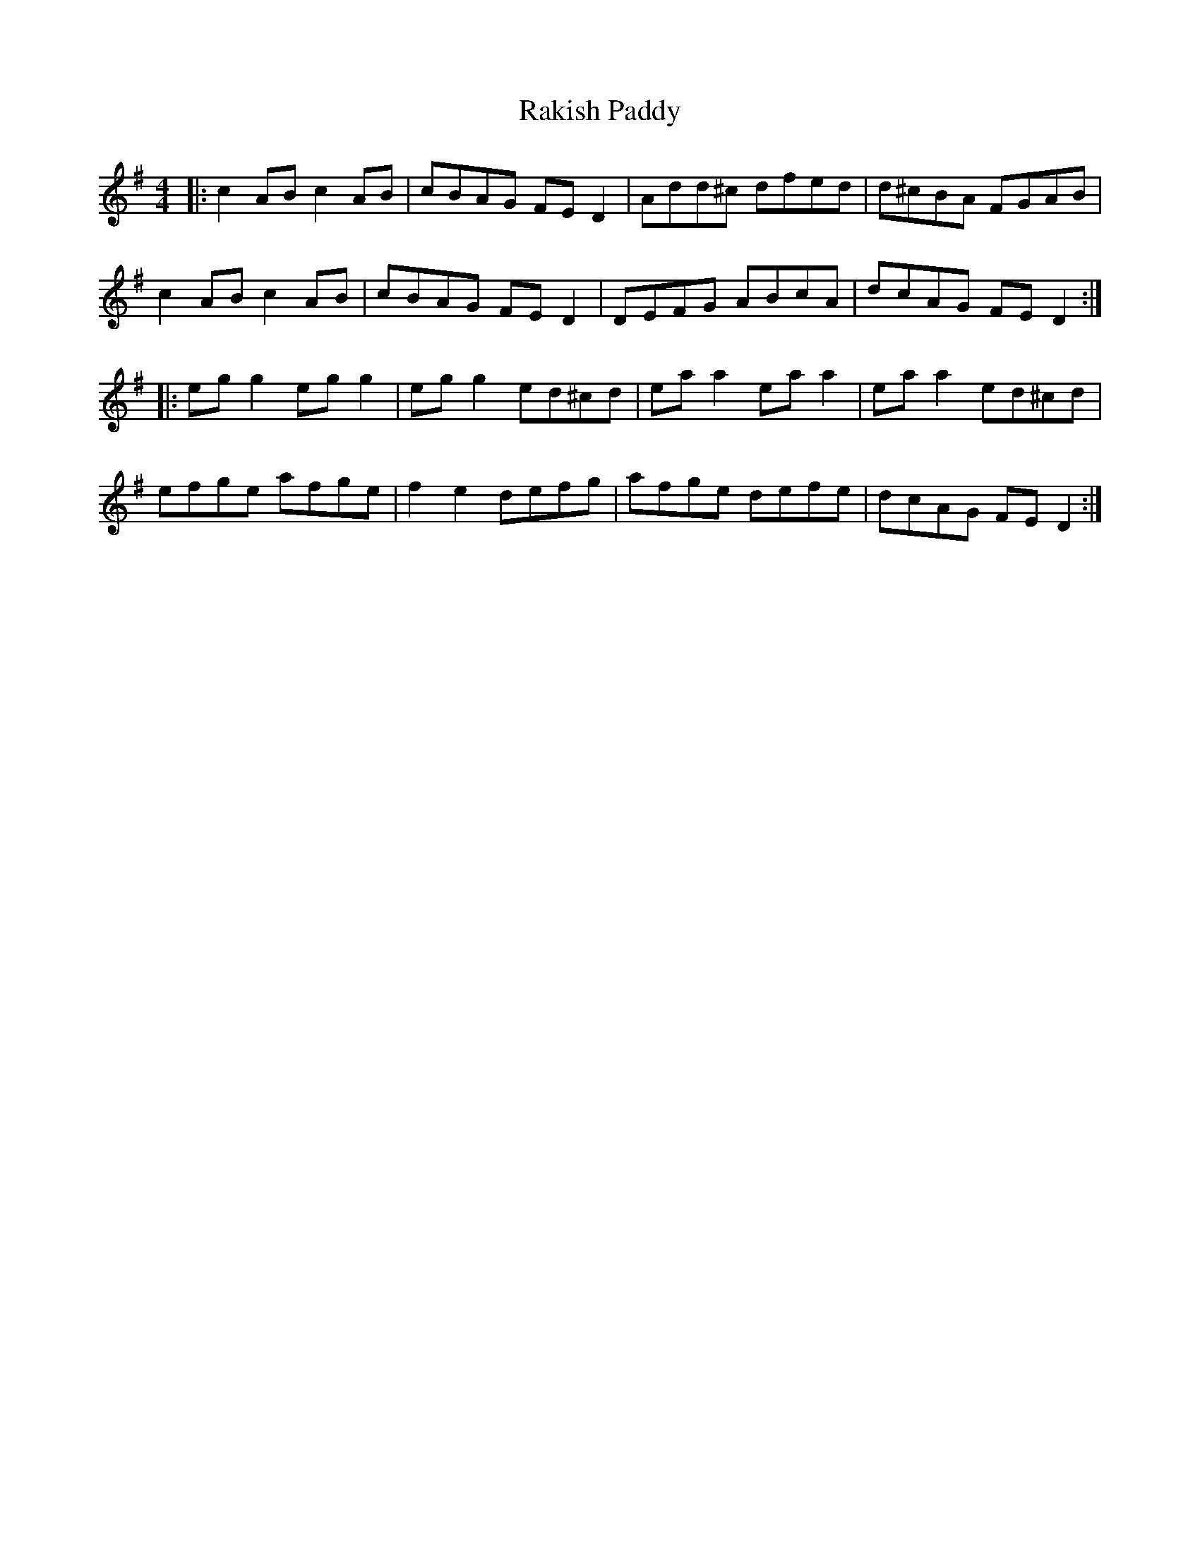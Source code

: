 X: 33617
T: Rakish Paddy
R: reel
M: 4/4
K: Dmixolydian
|:c2ABc2AB|cBAG FED2|Add^c dfed|d^cBA FGAB|
c2ABc2AB|cBAG FED2|DEFG ABcA|dcAG FED2:|
|:egg2egg2|egg2 ed^cd|eaa2eaa2|eaa2ed^cd|
efge afge|f2e2defg|afge defe|dcAG FED2:|

